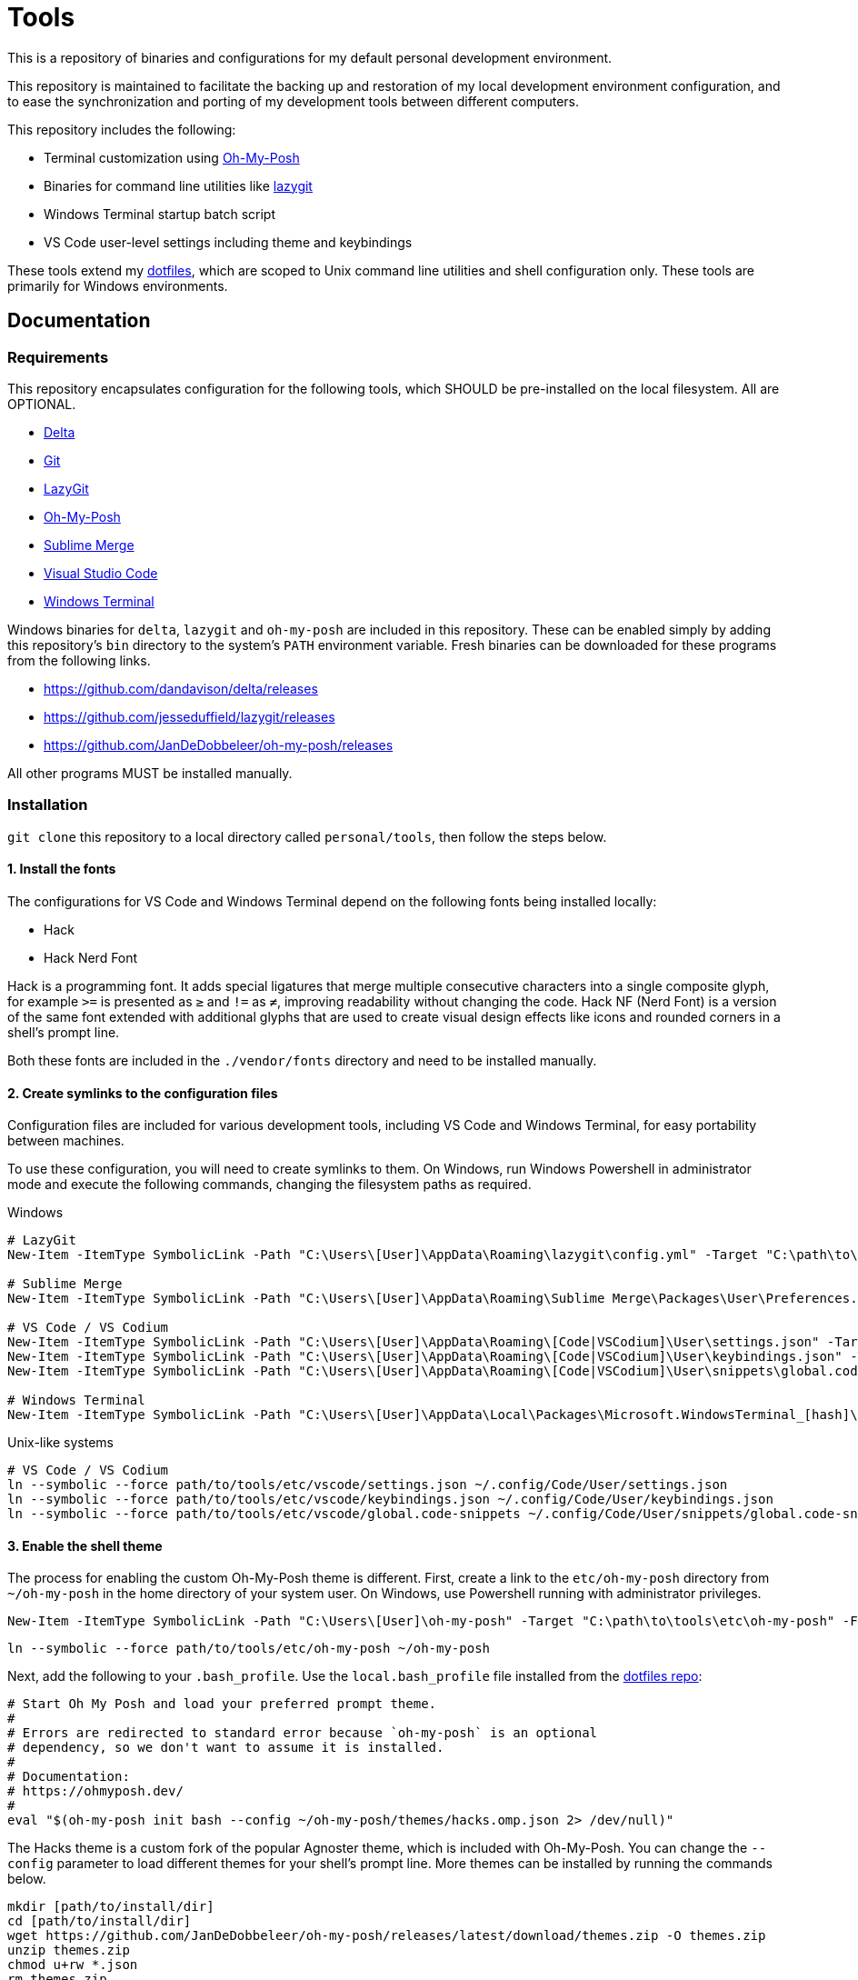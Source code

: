 = Tools

This is a repository of binaries and configurations for my default personal development environment.

This repository is maintained to facilitate the backing up and restoration of my local development environment configuration, and to ease the synchronization and porting of my development tools between different computers.

This repository includes the following:

* Terminal customization using https://ohmyposh.dev/[Oh-My-Posh]
* Binaries for command line utilities like https://github.com/jesseduffield/lazygit[lazygit]
* Windows Terminal startup batch script
* VS Code user-level settings including theme and keybindings

These tools extend my https://github.com/kieranpotts/dotfiles[dotfiles], which are scoped to Unix command line utilities and shell configuration only. These tools are primarily for Windows environments.

== Documentation

=== Requirements

This repository encapsulates configuration for the following tools, which SHOULD be pre-installed on the local filesystem. All are OPTIONAL.

- https://github.com/dandavison/delta[Delta]
- https://git-scm.com/[Git]
- https://github.com/jesseduffield/lazygit#installation[LazyGit]
- https://ohmyposh.dev/[Oh-My-Posh]
- https://www.sublimemerge.com/[Sublime Merge]
- https://code.visualstudio.com/[Visual Studio Code]
- https://github.com/microsoft/terminal[Windows Terminal]

Windows binaries for `delta`, `lazygit` and `oh-my-posh` are included in this repository. These can be enabled simply by adding this repository's `bin` directory to the system's `PATH` environment variable. Fresh binaries can be downloaded for these programs from the following links.

* https://github.com/dandavison/delta/releases
* https://github.com/jesseduffield/lazygit/releases
* https://github.com/JanDeDobbeleer/oh-my-posh/releases

All other programs MUST be installed manually.

=== Installation

`git clone` this repository to a local directory called `personal/tools`, then follow the steps below.

==== 1. Install the fonts

The configurations for VS Code and Windows Terminal depend on the following fonts being installed locally:

* Hack
* Hack Nerd Font

Hack is a programming font. It adds special ligatures that merge multiple consecutive characters into a single composite glyph, for example `>=` is presented as `≥` and `!=` as `≠`, improving readability without changing the code. Hack NF (Nerd Font) is a version of the same font extended with additional glyphs that are used to create visual design effects like icons and rounded corners in a shell's prompt line.

Both these fonts are included in the `./vendor/fonts` directory and need to be installed manually.

==== 2. Create symlinks to the configuration files

Configuration files are included for various development tools, including VS Code and Windows Terminal, for easy portability between machines.

To use these configuration, you will need to create symlinks to them. On Windows, run Windows Powershell in administrator mode and execute the following commands, changing the filesystem paths as required.

.Windows
[source,powershell]
----
# LazyGit
New-Item -ItemType SymbolicLink -Path "C:\Users\[User]\AppData\Roaming\lazygit\config.yml" -Target "C:\path\to\tools\etc\lazygit\config.yml" -Force

# Sublime Merge
New-Item -ItemType SymbolicLink -Path "C:\Users\[User]\AppData\Roaming\Sublime Merge\Packages\User\Preferences.sublime-settings" -Target "C:\path\to\tools\etc\sublime-merge\Preferences.sublime-settings" -Force

# VS Code / VS Codium
New-Item -ItemType SymbolicLink -Path "C:\Users\[User]\AppData\Roaming\[Code|VSCodium]\User\settings.json" -Target "C:\path\to\tools\etc\vscode\settings.json" -Force
New-Item -ItemType SymbolicLink -Path "C:\Users\[User]\AppData\Roaming\[Code|VSCodium]\User\keybindings.json" -Target "C:\path\to\tools\etc\vscode\keybindings.json" -Force
New-Item -ItemType SymbolicLink -Path "C:\Users\[User]\AppData\Roaming\[Code|VSCodium]\User\snippets\global.code-snippets" -Target "C:\path\to\tools\etc\vscode\global.code-snippets" -Force

# Windows Terminal
New-Item -ItemType SymbolicLink -Path "C:\Users\[User]\AppData\Local\Packages\Microsoft.WindowsTerminal_[hash]\LocalState\settings.json" -Target "C:\path\to\tools\etc\wt\settings.json" -Force
----

.Unix-like systems
[source,sh]
----
# VS Code / VS Codium
ln --symbolic --force path/to/tools/etc/vscode/settings.json ~/.config/Code/User/settings.json
ln --symbolic --force path/to/tools/etc/vscode/keybindings.json ~/.config/Code/User/keybindings.json
ln --symbolic --force path/to/tools/etc/vscode/global.code-snippets ~/.config/Code/User/snippets/global.code-snippets
----

==== 3. Enable the shell theme

The process for enabling the custom Oh-My-Posh theme is different. First, create a link to the `etc/oh-my-posh` directory from `~/oh-my-posh` in the home directory of your system user. On Windows, use Powershell running with administrator privileges.

[source,powershell]
----
New-Item -ItemType SymbolicLink -Path "C:\Users\[User]\oh-my-posh" -Target "C:\path\to\tools\etc\oh-my-posh" -Force
----

[source,sh]
----
ln --symbolic --force path/to/tools/etc/oh-my-posh ~/oh-my-posh
----

Next, add the following to your `.bash_profile`. Use the `local.bash_profile` file installed from the https://github.com/kieranpotts/dotfiles[dotfiles repo]:

[source,sh]
----
# Start Oh My Posh and load your preferred prompt theme.
#
# Errors are redirected to standard error because `oh-my-posh` is an optional
# dependency, so we don't want to assume it is installed.
#
# Documentation:
# https://ohmyposh.dev/
#
eval "$(oh-my-posh init bash --config ~/oh-my-posh/themes/hacks.omp.json 2> /dev/null)"
----

The Hacks theme is a custom fork of the popular Agnoster theme, which is included with Oh-My-Posh. You can change the `--config` parameter to load different themes for your shell's prompt line. More themes can be installed by running the commands below.

[source,sh]
----
mkdir [path/to/install/dir]
cd [path/to/install/dir]
wget https://github.com/JanDeDobbeleer/oh-my-posh/releases/latest/download/themes.zip -O themes.zip
unzip themes.zip
chmod u+rw *.json
rm themes.zip
----

NOTE: `wget` is not pre-installed in the Git Bash emulator. Download the https://eternallybored.org/misc/wget/[binary from here]

Oh My Posh is highly customizable. See https://ohmyposh.dev/docs/[the web site] for more options. As a cross-platform framework, configurations can be shared between shells. So you can expose your Powershell, Git Bash and WSL environments to the same configuration, ensuring a consistent prompt in every shell environment running in every terminal program.

////
TODO: Add docs for configuring WSL.
TODO: Add docs for configuring PowerShell, eg to use same Oh-My-Posh config
////

==== 4. GitHub Codespaces configuration (optional step)

Go to your https://github.com/settings/codespaces[GitHub Codespaces options] and enable the following setting. This will use your VS Code Settings in GitHub Codespaces.

image::github-enable-settings-sync.png[]

''''

© Kieran Potts — link:./LICENSE.txt[CC BY-SA 4.0]

The executable binaries redistributed via this repository are copyright their respective authors and may be subject to alternative free and open source software licenses.
